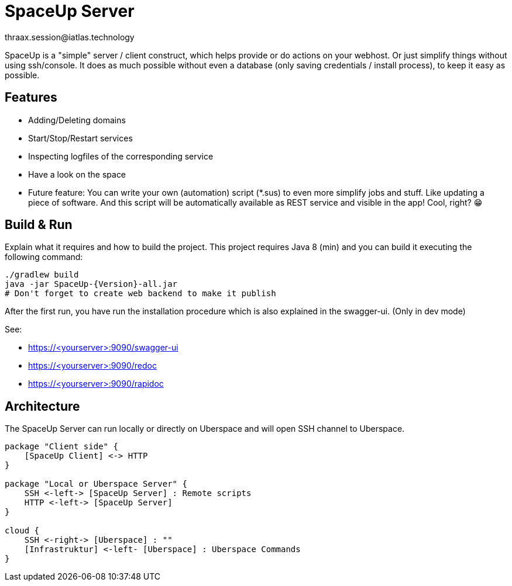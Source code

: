 = SpaceUp Server
thraax.session@iatlas.technology

SpaceUp is a "simple" server / client construct, which helps provide or do actions on your webhost. Or just simplify things without using ssh/console.
It does as much possible without even a database (only saving credentials / install process), to keep it easy as possible.

== Features

* Adding/Deleting domains
* Start/Stop/Restart services
* Inspecting logfiles of the corresponding service
* Have a look on the space
* Future feature: You can write your own (automation) script (*.sus) to even more simplify jobs and stuff.
Like updating a piece of software. And this script will be automatically available as REST service and visible in the app! Cool, right? 😁

== Build & Run

Explain what it requires and how to build the project.
This project requires Java 8 (min) and you can build it executing the following command:

[source,console]
----
./gradlew build
java -jar SpaceUp-{Version}-all.jar
# Don't forget to create web backend to make it publish
----

After the first run, you have run the installation procedure which is also explained in the swagger-ui. (Only in dev mode)

See:

* https://<yourserver>:9090/swagger-ui
* https://<yourserver>:9090/redoc
* https://<yourserver>:9090/rapidoc

== Architecture

The SpaceUp Server can run locally or directly on Uberspace and will open SSH channel to Uberspace.

[plantuml, architecture-diagram, svg, svg-type="inline"]
----
package "Client side" {
    [SpaceUp Client] <-> HTTP
}

package "Local or Uberspace Server" {
    SSH <-left-> [SpaceUp Server] : Remote scripts
    HTTP <-left-> [SpaceUp Server]
}

cloud {
    SSH <-right-> [Uberspace] : ""
    [Infrastruktur] <-left- [Uberspace] : Uberspace Commands
}
----

//== Implementation
//Remember you can include piece of code extracted from your project using the `include` directive
//include::{sourcedir}/com/mycompany/service/MyService.java[tags=init]

//
//Example
//----
//include::../../main/kotlin/technology/iatlas/spaceup/Application.kt[]
//----